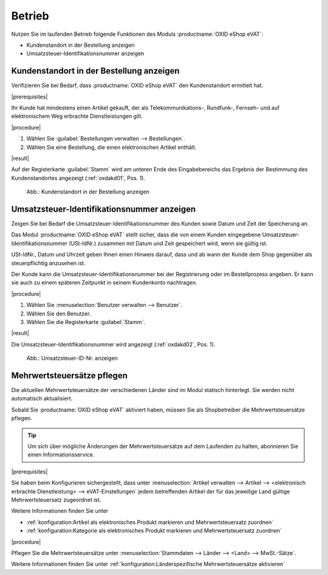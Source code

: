 Betrieb
=======

Nutzen Sie im laufenden Betrieb folgende Funktionen des Moduls :productname:`OXID eShop eVAT`:

* Kundenstandort in der Bestellung anzeigen
* Umsatzsteuer-Identifikationsnummer anzeigen

Kundenstandort in der Bestellung anzeigen
-----------------------------------------

Verifizieren Sie bei Bedarf, dass :productname:`OXID eShop eVAT` den Kundenstandort ermittelt hat.

|prerequisites|

Ihr Kunde hat mindestens einen Artikel gekauft, der als Telekommunikations-, Rundfunk-, Fernseh- und auf elektronischem Weg erbrachte Dienstleistungen gilt.

|procedure|

1. Wählen Sie :guilabel:`Bestellungen verwalten --> Bestellungen`.
2. Wählen Sie eine Bestellung, die einen elektronischen Artikel enthält.

|result|

Auf der Registerkarte :guilabel:`Stamm` wird am unteren Ende des Eingabebereichs das Ergebnis der Bestimmung des Kundenstandortes angezeigt (:ref:`oxdakd01`, Pos. 1).

.. _oxdakd01:

.. figure:: /media/screenshots/oxdakd01.png
   :class: with-shadow
   :width: 650
   :alt: Kundenstandort in der Bestellung anzeigen

   Abb.: Kundenstandort in der Bestellung anzeigen


Umsatzsteuer-Identifikationsnummer anzeigen
-------------------------------------------

Zeigen Sie bei Bedarf die Umsatzsteuer-Identifikationsnummer des Kunden sowie Datum und Zeit der Speicherung an.

Das Modul :productname:`OXID eShop eVAT` stellt sicher, dass die von einem Kunden eingegebene Umsatzsteuer-Identifikationsnummer (USt-IdNr.) zusammen mit Datum und Zeit gespeichert wird, wenn sie gültig ist.

.. todo: #SB: Joe: /#Joe: was bedeutet " ab wann der Kunde dem Shop gegenüber als steuerpflichtig anzusehen ist"? -- Was könnte der rechtliche Anwendungsfall der Info sein? -- Híntergrund ist ja: Auslandskunden mit USt-ID zahlen dem Shopbetreiber keine MWSt., sondern  den Nettopreis.
    Warum genau ist das Datum wichtig (ohne eVAT-Modul wird nur die USt-ID angezeigt).

USt-IdNr., Datum und Uhrzeit geben Ihnen einen Hinweis darauf, dass und ab wann der Kunde dem Shop gegenüber als steuerpflichtig anzusehen ist.

Der Kunde kann die Umsatzsteuer-Identifikationsnummer bei der Registrierung oder im Bestellprozess angeben. Er kann sie auch zu einem späteren Zeitpunkt in seinem Kundenkonto nachtragen.

|procedure|

1. Wählen Sie :menuselection:`Benutzer verwalten --> Benutzer`.
#. Wählen Sie den Benutzer.
#. Wählen Sie die Registerkarte :guilabel:`Stamm`.

|result|

Die Umsatzsteuer-Identifikationsnummer wird angezeigt (:ref:`oxdakd02`, Pos. 1).

.. todo: #HR; #tbd eVAT V.3=eShop7: Die Umsatzsteuer-Identifikationsnummer wird mit Datum und Zeit der Eingabe angezeigt (:ref:`oxdakd02`, Pos. 1).
.. todo: Hintergrund: Fehlender Zeitstempel ist Bug in 2.0 -- wird gefixt für 7.0: OXDEV-6375 für shop 7/eVAT 3.0 ist in 7.1
.. todo: #HR: OXDEV-5817: remove date in case no vat id is set/was removed -- not resolved as of 20240522



.. _oxdakd02:

.. figure:: /media/screenshots/oxdakd02.png
   :width: 450
   :alt: Umsatzsteuer-ID-Nr. anzeigen

   Abb.: Umsatzsteuer-ID-Nr. anzeigen


Mehrwertsteuersätze pflegen
---------------------------

Die aktuellen Mehrwertsteuersätze der verschiedenen Länder sind im Modul statisch hinterlegt. Sie werden nicht automatisch aktualisiert.

Sobald Sie :productname:`OXID eShop eVAT` aktiviert haben, müssen Sie als Shopbetreiber die Mehrwertsteuersätze pflegen.

.. tip::

   Um sich über mögliche Änderungen der Mehrwertsteuersätze auf dem Laufenden zu halten, abonnieren Sie einen Informationsservice.

|prerequisites|

Sie haben beim Konfigurieren sichergestellt, dass unter :menuselection:`Artikel verwalten --> Artikel --> <elektronisch erbrachte Dienstleistung> --> eVAT-Einstellungen` jedem betreffenden Artikel der für das jeweilige Land gültige Mehrwertsteuersatz zugeordnet ist.

Weitere Informationen finden Sie unter

* :ref:`konfiguration:Artikel als elektronisches Produkt markieren und Mehrwertsteuersatz zuordnen`
* :ref:`konfiguration:Kategorie als elektronisches Produkt markieren und Mehrwertsteuersatz zuordnen`

|procedure|

Pflegen Sie die Mehrwertsteuersätze unter :menuselection:`Stammdaten --> Länder --> <Land> --> MwSt.-Sätze`.

Weitere Informationen finden Sie unter :ref:`konfiguration:Länderspezifische Mehrwertsteuersätze aktivieren`

.. Intern: oxdakd, Status:

